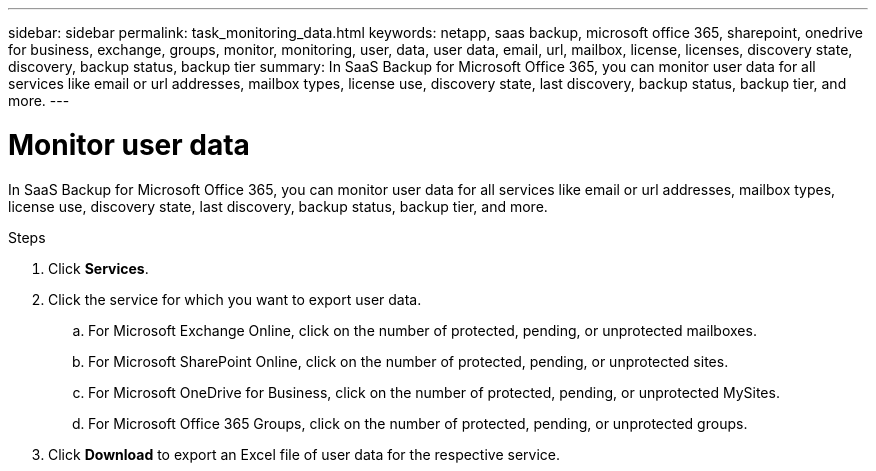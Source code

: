 ---
sidebar: sidebar
permalink: task_monitoring_data.html
keywords: netapp, saas backup, microsoft office 365, sharepoint, onedrive for business, exchange, groups, monitor, monitoring, user, data, user data, email, url, mailbox, license, licenses, discovery state, discovery, backup status, backup tier
summary: In SaaS Backup for Microsoft Office 365, you can monitor user data for all services like email or url addresses, mailbox types, license use, discovery state, last discovery, backup status, backup tier, and more.
---

= Monitor user data
:hardbreaks:
:nofooter:
:icons: font
:linkattrs:
:imagesdir: ./media/

[.lead]
In SaaS Backup for Microsoft Office 365, you can monitor user data for all services like email or url addresses, mailbox types, license use, discovery state, last discovery, backup status, backup tier, and more.

.Steps
. Click *Services*.
. Click the service for which you want to export user data.
.. For Microsoft Exchange Online, click on the number of protected, pending, or unprotected mailboxes.
.. For Microsoft SharePoint Online, click on the number of protected, pending, or unprotected sites.
.. For Microsoft OneDrive for Business, click on the number of protected, pending, or unprotected MySites.
.. For Microsoft Office 365 Groups, click on the number of protected, pending, or unprotected groups.
. Click *Download* to export an Excel file of user data for the respective service.
